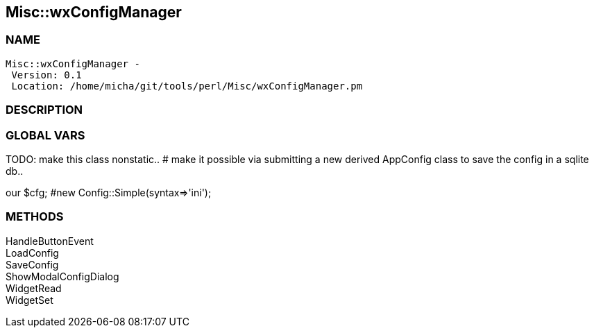 

== Misc::wxConfigManager 

=== NAME
 Misc::wxConfigManager - 
  Version: 0.1 
  Location: /home/micha/git/tools/perl/Misc/wxConfigManager.pm


=== DESCRIPTION
  



=== GLOBAL VARS
   
TODO: make this class nonstatic..
# make it possible via submitting a new derived AppConfig class to save the config in a sqlite db..
 
our	$cfg; #new Config::Simple(syntax=>'ini');

=== METHODS

HandleButtonEvent::
   


LoadConfig::
   


SaveConfig::
   


ShowModalConfigDialog::
   


WidgetRead::
   


WidgetSet::
   




